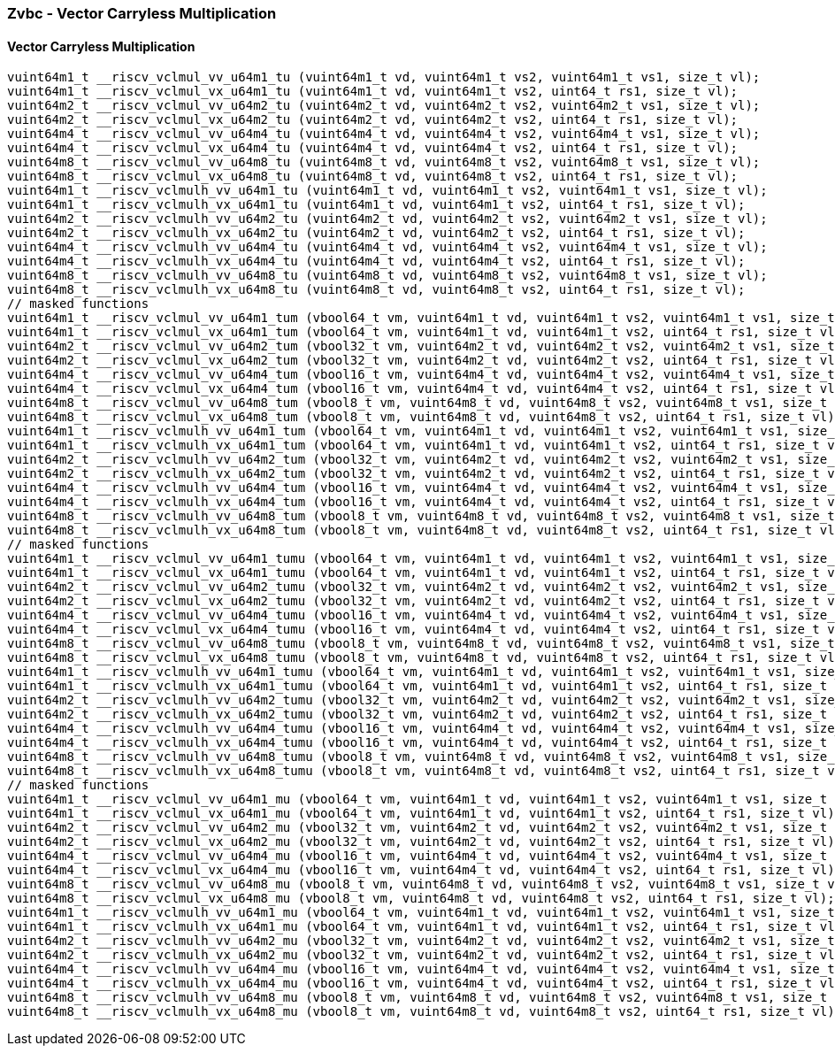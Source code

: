 
=== Zvbc - Vector Carryless Multiplication

[[policy-variant-]]
==== Vector Carryless Multiplication

[,c]
----
vuint64m1_t __riscv_vclmul_vv_u64m1_tu (vuint64m1_t vd, vuint64m1_t vs2, vuint64m1_t vs1, size_t vl);
vuint64m1_t __riscv_vclmul_vx_u64m1_tu (vuint64m1_t vd, vuint64m1_t vs2, uint64_t rs1, size_t vl);
vuint64m2_t __riscv_vclmul_vv_u64m2_tu (vuint64m2_t vd, vuint64m2_t vs2, vuint64m2_t vs1, size_t vl);
vuint64m2_t __riscv_vclmul_vx_u64m2_tu (vuint64m2_t vd, vuint64m2_t vs2, uint64_t rs1, size_t vl);
vuint64m4_t __riscv_vclmul_vv_u64m4_tu (vuint64m4_t vd, vuint64m4_t vs2, vuint64m4_t vs1, size_t vl);
vuint64m4_t __riscv_vclmul_vx_u64m4_tu (vuint64m4_t vd, vuint64m4_t vs2, uint64_t rs1, size_t vl);
vuint64m8_t __riscv_vclmul_vv_u64m8_tu (vuint64m8_t vd, vuint64m8_t vs2, vuint64m8_t vs1, size_t vl);
vuint64m8_t __riscv_vclmul_vx_u64m8_tu (vuint64m8_t vd, vuint64m8_t vs2, uint64_t rs1, size_t vl);
vuint64m1_t __riscv_vclmulh_vv_u64m1_tu (vuint64m1_t vd, vuint64m1_t vs2, vuint64m1_t vs1, size_t vl);
vuint64m1_t __riscv_vclmulh_vx_u64m1_tu (vuint64m1_t vd, vuint64m1_t vs2, uint64_t rs1, size_t vl);
vuint64m2_t __riscv_vclmulh_vv_u64m2_tu (vuint64m2_t vd, vuint64m2_t vs2, vuint64m2_t vs1, size_t vl);
vuint64m2_t __riscv_vclmulh_vx_u64m2_tu (vuint64m2_t vd, vuint64m2_t vs2, uint64_t rs1, size_t vl);
vuint64m4_t __riscv_vclmulh_vv_u64m4_tu (vuint64m4_t vd, vuint64m4_t vs2, vuint64m4_t vs1, size_t vl);
vuint64m4_t __riscv_vclmulh_vx_u64m4_tu (vuint64m4_t vd, vuint64m4_t vs2, uint64_t rs1, size_t vl);
vuint64m8_t __riscv_vclmulh_vv_u64m8_tu (vuint64m8_t vd, vuint64m8_t vs2, vuint64m8_t vs1, size_t vl);
vuint64m8_t __riscv_vclmulh_vx_u64m8_tu (vuint64m8_t vd, vuint64m8_t vs2, uint64_t rs1, size_t vl);
// masked functions
vuint64m1_t __riscv_vclmul_vv_u64m1_tum (vbool64_t vm, vuint64m1_t vd, vuint64m1_t vs2, vuint64m1_t vs1, size_t vl);
vuint64m1_t __riscv_vclmul_vx_u64m1_tum (vbool64_t vm, vuint64m1_t vd, vuint64m1_t vs2, uint64_t rs1, size_t vl);
vuint64m2_t __riscv_vclmul_vv_u64m2_tum (vbool32_t vm, vuint64m2_t vd, vuint64m2_t vs2, vuint64m2_t vs1, size_t vl);
vuint64m2_t __riscv_vclmul_vx_u64m2_tum (vbool32_t vm, vuint64m2_t vd, vuint64m2_t vs2, uint64_t rs1, size_t vl);
vuint64m4_t __riscv_vclmul_vv_u64m4_tum (vbool16_t vm, vuint64m4_t vd, vuint64m4_t vs2, vuint64m4_t vs1, size_t vl);
vuint64m4_t __riscv_vclmul_vx_u64m4_tum (vbool16_t vm, vuint64m4_t vd, vuint64m4_t vs2, uint64_t rs1, size_t vl);
vuint64m8_t __riscv_vclmul_vv_u64m8_tum (vbool8_t vm, vuint64m8_t vd, vuint64m8_t vs2, vuint64m8_t vs1, size_t vl);
vuint64m8_t __riscv_vclmul_vx_u64m8_tum (vbool8_t vm, vuint64m8_t vd, vuint64m8_t vs2, uint64_t rs1, size_t vl);
vuint64m1_t __riscv_vclmulh_vv_u64m1_tum (vbool64_t vm, vuint64m1_t vd, vuint64m1_t vs2, vuint64m1_t vs1, size_t vl);
vuint64m1_t __riscv_vclmulh_vx_u64m1_tum (vbool64_t vm, vuint64m1_t vd, vuint64m1_t vs2, uint64_t rs1, size_t vl);
vuint64m2_t __riscv_vclmulh_vv_u64m2_tum (vbool32_t vm, vuint64m2_t vd, vuint64m2_t vs2, vuint64m2_t vs1, size_t vl);
vuint64m2_t __riscv_vclmulh_vx_u64m2_tum (vbool32_t vm, vuint64m2_t vd, vuint64m2_t vs2, uint64_t rs1, size_t vl);
vuint64m4_t __riscv_vclmulh_vv_u64m4_tum (vbool16_t vm, vuint64m4_t vd, vuint64m4_t vs2, vuint64m4_t vs1, size_t vl);
vuint64m4_t __riscv_vclmulh_vx_u64m4_tum (vbool16_t vm, vuint64m4_t vd, vuint64m4_t vs2, uint64_t rs1, size_t vl);
vuint64m8_t __riscv_vclmulh_vv_u64m8_tum (vbool8_t vm, vuint64m8_t vd, vuint64m8_t vs2, vuint64m8_t vs1, size_t vl);
vuint64m8_t __riscv_vclmulh_vx_u64m8_tum (vbool8_t vm, vuint64m8_t vd, vuint64m8_t vs2, uint64_t rs1, size_t vl);
// masked functions
vuint64m1_t __riscv_vclmul_vv_u64m1_tumu (vbool64_t vm, vuint64m1_t vd, vuint64m1_t vs2, vuint64m1_t vs1, size_t vl);
vuint64m1_t __riscv_vclmul_vx_u64m1_tumu (vbool64_t vm, vuint64m1_t vd, vuint64m1_t vs2, uint64_t rs1, size_t vl);
vuint64m2_t __riscv_vclmul_vv_u64m2_tumu (vbool32_t vm, vuint64m2_t vd, vuint64m2_t vs2, vuint64m2_t vs1, size_t vl);
vuint64m2_t __riscv_vclmul_vx_u64m2_tumu (vbool32_t vm, vuint64m2_t vd, vuint64m2_t vs2, uint64_t rs1, size_t vl);
vuint64m4_t __riscv_vclmul_vv_u64m4_tumu (vbool16_t vm, vuint64m4_t vd, vuint64m4_t vs2, vuint64m4_t vs1, size_t vl);
vuint64m4_t __riscv_vclmul_vx_u64m4_tumu (vbool16_t vm, vuint64m4_t vd, vuint64m4_t vs2, uint64_t rs1, size_t vl);
vuint64m8_t __riscv_vclmul_vv_u64m8_tumu (vbool8_t vm, vuint64m8_t vd, vuint64m8_t vs2, vuint64m8_t vs1, size_t vl);
vuint64m8_t __riscv_vclmul_vx_u64m8_tumu (vbool8_t vm, vuint64m8_t vd, vuint64m8_t vs2, uint64_t rs1, size_t vl);
vuint64m1_t __riscv_vclmulh_vv_u64m1_tumu (vbool64_t vm, vuint64m1_t vd, vuint64m1_t vs2, vuint64m1_t vs1, size_t vl);
vuint64m1_t __riscv_vclmulh_vx_u64m1_tumu (vbool64_t vm, vuint64m1_t vd, vuint64m1_t vs2, uint64_t rs1, size_t vl);
vuint64m2_t __riscv_vclmulh_vv_u64m2_tumu (vbool32_t vm, vuint64m2_t vd, vuint64m2_t vs2, vuint64m2_t vs1, size_t vl);
vuint64m2_t __riscv_vclmulh_vx_u64m2_tumu (vbool32_t vm, vuint64m2_t vd, vuint64m2_t vs2, uint64_t rs1, size_t vl);
vuint64m4_t __riscv_vclmulh_vv_u64m4_tumu (vbool16_t vm, vuint64m4_t vd, vuint64m4_t vs2, vuint64m4_t vs1, size_t vl);
vuint64m4_t __riscv_vclmulh_vx_u64m4_tumu (vbool16_t vm, vuint64m4_t vd, vuint64m4_t vs2, uint64_t rs1, size_t vl);
vuint64m8_t __riscv_vclmulh_vv_u64m8_tumu (vbool8_t vm, vuint64m8_t vd, vuint64m8_t vs2, vuint64m8_t vs1, size_t vl);
vuint64m8_t __riscv_vclmulh_vx_u64m8_tumu (vbool8_t vm, vuint64m8_t vd, vuint64m8_t vs2, uint64_t rs1, size_t vl);
// masked functions
vuint64m1_t __riscv_vclmul_vv_u64m1_mu (vbool64_t vm, vuint64m1_t vd, vuint64m1_t vs2, vuint64m1_t vs1, size_t vl);
vuint64m1_t __riscv_vclmul_vx_u64m1_mu (vbool64_t vm, vuint64m1_t vd, vuint64m1_t vs2, uint64_t rs1, size_t vl);
vuint64m2_t __riscv_vclmul_vv_u64m2_mu (vbool32_t vm, vuint64m2_t vd, vuint64m2_t vs2, vuint64m2_t vs1, size_t vl);
vuint64m2_t __riscv_vclmul_vx_u64m2_mu (vbool32_t vm, vuint64m2_t vd, vuint64m2_t vs2, uint64_t rs1, size_t vl);
vuint64m4_t __riscv_vclmul_vv_u64m4_mu (vbool16_t vm, vuint64m4_t vd, vuint64m4_t vs2, vuint64m4_t vs1, size_t vl);
vuint64m4_t __riscv_vclmul_vx_u64m4_mu (vbool16_t vm, vuint64m4_t vd, vuint64m4_t vs2, uint64_t rs1, size_t vl);
vuint64m8_t __riscv_vclmul_vv_u64m8_mu (vbool8_t vm, vuint64m8_t vd, vuint64m8_t vs2, vuint64m8_t vs1, size_t vl);
vuint64m8_t __riscv_vclmul_vx_u64m8_mu (vbool8_t vm, vuint64m8_t vd, vuint64m8_t vs2, uint64_t rs1, size_t vl);
vuint64m1_t __riscv_vclmulh_vv_u64m1_mu (vbool64_t vm, vuint64m1_t vd, vuint64m1_t vs2, vuint64m1_t vs1, size_t vl);
vuint64m1_t __riscv_vclmulh_vx_u64m1_mu (vbool64_t vm, vuint64m1_t vd, vuint64m1_t vs2, uint64_t rs1, size_t vl);
vuint64m2_t __riscv_vclmulh_vv_u64m2_mu (vbool32_t vm, vuint64m2_t vd, vuint64m2_t vs2, vuint64m2_t vs1, size_t vl);
vuint64m2_t __riscv_vclmulh_vx_u64m2_mu (vbool32_t vm, vuint64m2_t vd, vuint64m2_t vs2, uint64_t rs1, size_t vl);
vuint64m4_t __riscv_vclmulh_vv_u64m4_mu (vbool16_t vm, vuint64m4_t vd, vuint64m4_t vs2, vuint64m4_t vs1, size_t vl);
vuint64m4_t __riscv_vclmulh_vx_u64m4_mu (vbool16_t vm, vuint64m4_t vd, vuint64m4_t vs2, uint64_t rs1, size_t vl);
vuint64m8_t __riscv_vclmulh_vv_u64m8_mu (vbool8_t vm, vuint64m8_t vd, vuint64m8_t vs2, vuint64m8_t vs1, size_t vl);
vuint64m8_t __riscv_vclmulh_vx_u64m8_mu (vbool8_t vm, vuint64m8_t vd, vuint64m8_t vs2, uint64_t rs1, size_t vl);
----
